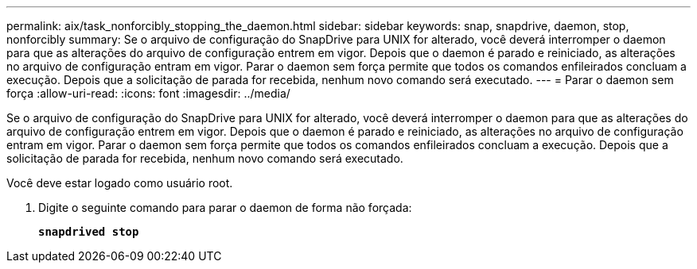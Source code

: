 ---
permalink: aix/task_nonforcibly_stopping_the_daemon.html 
sidebar: sidebar 
keywords: snap, snapdrive, daemon, stop, nonforcibly 
summary: Se o arquivo de configuração do SnapDrive para UNIX for alterado, você deverá interromper o daemon para que as alterações do arquivo de configuração entrem em vigor. Depois que o daemon é parado e reiniciado, as alterações no arquivo de configuração entram em vigor. Parar o daemon sem força permite que todos os comandos enfileirados concluam a execução. Depois que a solicitação de parada for recebida, nenhum novo comando será executado. 
---
= Parar o daemon sem força
:allow-uri-read: 
:icons: font
:imagesdir: ../media/


[role="lead"]
Se o arquivo de configuração do SnapDrive para UNIX for alterado, você deverá interromper o daemon para que as alterações do arquivo de configuração entrem em vigor. Depois que o daemon é parado e reiniciado, as alterações no arquivo de configuração entram em vigor. Parar o daemon sem força permite que todos os comandos enfileirados concluam a execução. Depois que a solicitação de parada for recebida, nenhum novo comando será executado.

Você deve estar logado como usuário root.

. Digite o seguinte comando para parar o daemon de forma não forçada:
+
`*snapdrived stop*`


